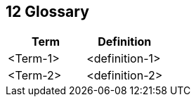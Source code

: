 [[section-glossary]]
== 12 Glossary
:date: {docdate}

:sectnums:

// :filename: src/12_glossary.adoc
// // include::_feedback.adoc[]



[options="header"]
|===
| Term         | Definition
| <Term-1>     | <definition-1>
| <Term-2>     | <definition-2>
|===
